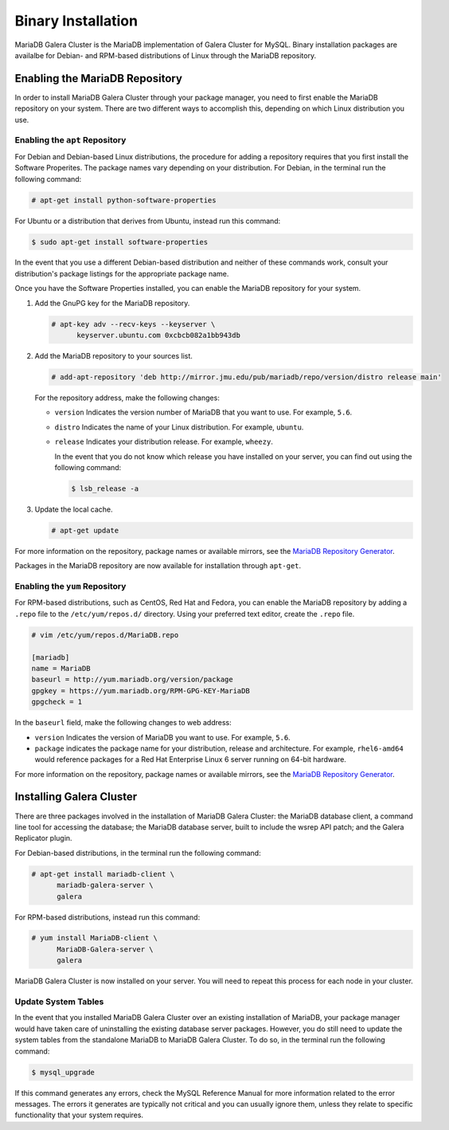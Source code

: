 ===========================
Binary Installation
===========================
.. _`galera-mariadb-binarys-install`:

MariaDB Galera Cluster is the MariaDB implementation of Galera Cluster for MySQL.  Binary installation packages are availalbe for Debian- and RPM-based distributions of Linux through the MariaDB repository.

---------------------------------
Enabling the MariaDB Repository
---------------------------------
.. _`mariadb-repo`:

In order to install MariaDB Galera Cluster through your package manager, you need to first enable the MariaDB repository on your system.  There are two different ways to accomplish this, depending on which Linux distribution you use.

^^^^^^^^^^^^^^^^^^^^^^^^^^^^^^^^^
Enabling the ``apt`` Repository
^^^^^^^^^^^^^^^^^^^^^^^^^^^^^^^^^
.. _`mariadb-deb`:

For Debian and Debian-based Linux distributions, the procedure for adding a repository requires that you first install the Software Properites.  The package names vary depending on your distribution.  For Debian, in the terminal run the following command:

.. code-block:: console

   # apt-get install python-software-properties

For Ubuntu or a distribution that derives from Ubuntu, instead run this command:

.. code-block:: console

   $ sudo apt-get install software-properties

In the event that you use a different Debian-based distribution and neither of these commands work, consult your distribution's package listings for the appropriate package name.

Once you have the Software Properties installed, you can enable the MariaDB repository for your system.

#. Add the GnuPG key for the MariaDB repository.

   .. code-block:: console

      # apt-key adv --recv-keys --keyserver \
            keyserver.ubuntu.com 0xcbcb082a1bb943db

#. Add the MariaDB repository to your sources list.

   
   .. code-block:: console

      # add-apt-repository 'deb http://mirror.jmu.edu/pub/mariadb/repo/version/distro release main'

   For the repository address, make the following changes:

   - ``version`` Indicates the version number of MariaDB that you want to use.  For example, ``5.6``.

   - ``distro`` Indicates the name of your Linux distribution.  For example, ``ubuntu``.

   - ``release`` Indicates your distribution release.  For example, ``wheezy``.

     In the event that you do not know which release you have installed on your server, you can find out using the following command:

     .. code-block:: console

	$ lsb_release -a

#. Update the local cache.

   .. code-block:: console

      # apt-get update


For more information on the repository, package names or available mirrors, see the `MariaDB Repository Generator <https://downloads.mariadb.org/mariadb/repositories/>`_.
      
Packages in the MariaDB repository are now available for installation through ``apt-get``.


^^^^^^^^^^^^^^^^^^^^^^^^^^^^^^^^^
Enabling the ``yum`` Repository
^^^^^^^^^^^^^^^^^^^^^^^^^^^^^^^^^
.. _`mariadb-rpm`:

For RPM-based distributions, such as CentOS, Red Hat and Fedora, you can enable the MariaDB repository by adding a ``.repo`` file to the ``/etc/yum/repos.d/`` directory. Using your preferred text editor, create the ``.repo`` file.

.. code-block:: ini

   # vim /etc/yum/repos.d/MariaDB.repo

   [mariadb]
   name = MariaDB
   baseurl = http://yum.mariadb.org/version/package
   gpgkey = https://yum.mariadb.org/RPM-GPG-KEY-MariaDB
   gpgcheck = 1

In the ``baseurl`` field, make the following changes to web address:

- ``version`` Indicates the version of MariaDB you want to use.  For example, ``5.6``.

- ``package`` indicates the package name for your distribution, release and architecture.  For example, ``rhel6-amd64`` would reference packages for a Red Hat Enterprise Linux 6 server running on 64-bit hardware.

For more information on the repository, package names or available mirrors, see the `MariaDB Repository Generator <https://downloads.mariadb.org/mariadb/repositories/>`_.

--------------------------------
Installing Galera Cluster
--------------------------------
.. _`mariadb-install`:

There are three packages involved in the installation of MariaDB Galera Cluster: the MariaDB database client, a command line tool for accessing the database; the MariaDB database server, built to include the wsrep API patch; and the Galera Replicator plugin.

For Debian-based distributions, in the terminal run the following command:

.. code-block:: console

   # apt-get install mariadb-client \
         mariadb-galera-server \
	 galera

For RPM-based distributions, instead run this command:

.. code-block:: console

   # yum install MariaDB-client \
         MariaDB-Galera-server \
	 galera

MariaDB Galera Cluster is now installed on your server.  You will need to repeat this process for each node in your cluster.



^^^^^^^^^^^^^^^^^^^^^^^^^^
Update System Tables
^^^^^^^^^^^^^^^^^^^^^^^^^^
.. _`mariadb-system-tables`:

In the event that you installed MariaDB Galera Cluster over an existing installation of MariaDB, your package manager would have taken care of uninstalling the existing database server packages.  However, you do still need to update the system tables from the standalone MariaDB to MariaDB Galera Cluster.  To do so, in the terminal run the following command:

.. code-block:: console

   $ mysql_upgrade

If this command generates any errors, check the MySQL Reference Manual for more information related to the error messages.  The errors it generates are typically not critical and you can usually ignore them, unless they relate to specific functionality that your system requires.

